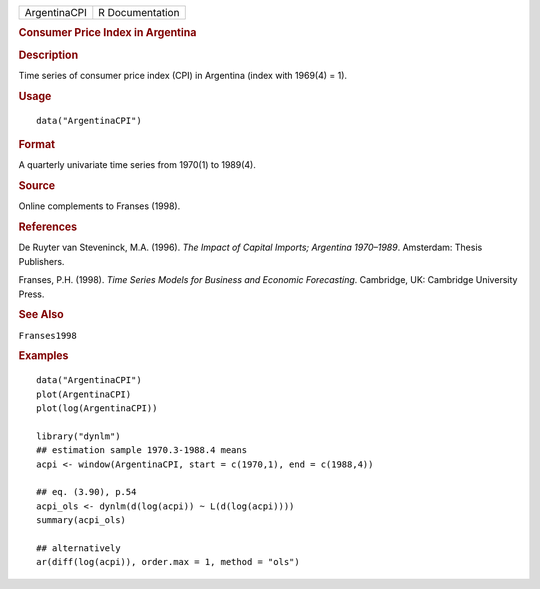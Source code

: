 .. container::

   .. container::

      ============ ===============
      ArgentinaCPI R Documentation
      ============ ===============

      .. rubric:: Consumer Price Index in Argentina
         :name: consumer-price-index-in-argentina

      .. rubric:: Description
         :name: description

      Time series of consumer price index (CPI) in Argentina (index with
      1969(4) = 1).

      .. rubric:: Usage
         :name: usage

      ::

         data("ArgentinaCPI")

      .. rubric:: Format
         :name: format

      A quarterly univariate time series from 1970(1) to 1989(4).

      .. rubric:: Source
         :name: source

      Online complements to Franses (1998).

      .. rubric:: References
         :name: references

      De Ruyter van Steveninck, M.A. (1996). *The Impact of Capital
      Imports; Argentina 1970–1989*. Amsterdam: Thesis Publishers.

      Franses, P.H. (1998). *Time Series Models for Business and
      Economic Forecasting*. Cambridge, UK: Cambridge University Press.

      .. rubric:: See Also
         :name: see-also

      ``Franses1998``

      .. rubric:: Examples
         :name: examples

      ::

         data("ArgentinaCPI")
         plot(ArgentinaCPI)
         plot(log(ArgentinaCPI))

         library("dynlm")
         ## estimation sample 1970.3-1988.4 means
         acpi <- window(ArgentinaCPI, start = c(1970,1), end = c(1988,4)) 

         ## eq. (3.90), p.54
         acpi_ols <- dynlm(d(log(acpi)) ~ L(d(log(acpi))))
         summary(acpi_ols)

         ## alternatively
         ar(diff(log(acpi)), order.max = 1, method = "ols") 

